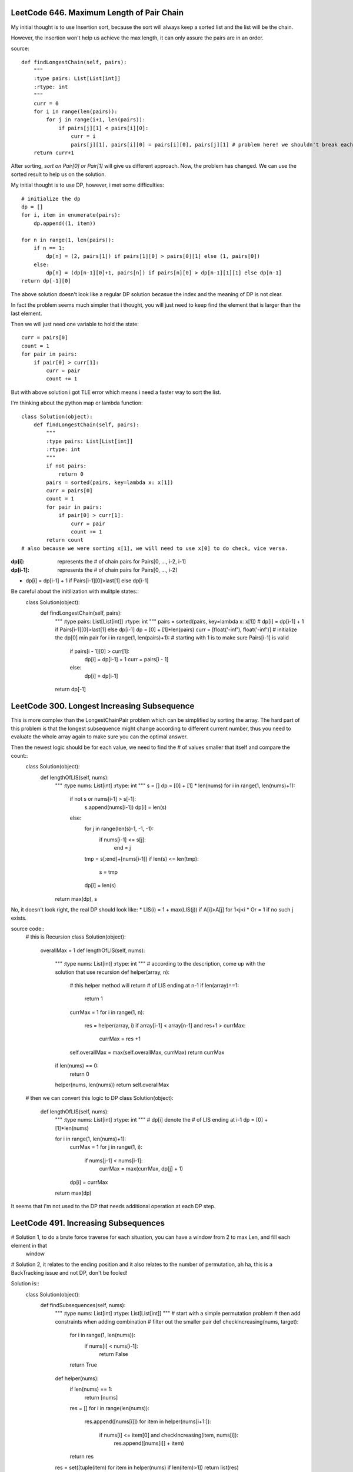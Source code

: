 LeetCode 646. Maximum Length of Pair Chain
---------------------------------------------------

My initial thought is to use Insertion sort, because the sort
will always keep a sorted list and the list will be the chain.

However, the insertion won't help us achieve the max length, it can only
assure the pairs are in an order.

source::

    def findLongestChain(self, pairs):
        """
        :type pairs: List[List[int]]
        :rtype: int
        """
        curr = 0
        for i in range(len(pairs)):
            for j in range(i+1, len(pairs)):
                if pairs[j][1] < pairs[i][0]:
                    curr = i
                    pairs[j][1], pairs[i][0] = pairs[i][0], pairs[j][1] # problem here! we shouldn't break each pair!
        return curr+1


After sorting, *sort on Pair[0] or Pair[1]* will give us different approach. Now, the problem has changed. We can use the sorted result to help us on the solution.



My initial thought is to use DP, however, i met some difficulties::

        # initialize the dp
        dp = []
        for i, item in enumerate(pairs):
            dp.append((1, item))

        for n in range(1, len(pairs)):
            if n == 1:
                dp[n] = (2, pairs[1]) if pairs[1][0] > pairs[0][1] else (1, pairs[0])
            else:
                dp[n] = (dp[n-1][0]+1, pairs[n]) if pairs[n][0] > dp[n-1][1][1] else dp[n-1]
        return dp[-1][0]

The above solution doesn't look like a regular DP solution becasue the index and the meaning of DP is not clear.


In fact the problem seems much simpler that i thought, you will just need to keep find the element
that is larger than the last element.



Then we will just need one variable to hold the state::

        curr = pairs[0]
        count = 1
        for pair in pairs:
            if pair[0] > curr[1]:
                curr = pair
                count += 1



But with above solution i got TLE error which means i need a faster way to sort the list.



I'm thinking about the python map or lambda function::

    class Solution(object):
        def findLongestChain(self, pairs):
            """
            :type pairs: List[List[int]]
            :rtype: int
            """
            if not pairs:
                return 0
            pairs = sorted(pairs, key=lambda x: x[1])
            curr = pairs[0]
            count = 1
            for pair in pairs:
                if pair[0] > curr[1]:
                    curr = pair
                    count += 1
            return count
    # also because we were sorting x[1], we will need to use x[0] to do check, vice versa.



:dp[i]:        represents the # of chain pairs for Pairs[0, ..., i-2, i-1]
:dp[i-1]:      represents the # of chain pairs for Pairs[0, ..., i-2]


* dp[i] = dp[i-1] + 1 if Pairs[i-1][0]>last[1] else dp[i-1]



Be careful about the initilization with mulitple states::
    class Solution(object):
        def findLongestChain(self, pairs):
            """
            :type pairs: List[List[int]]
            :rtype: int
            """
            pairs = sorted(pairs, key=lambda x: x[1])
            # dp[i] = dp[i-1] + 1 if Pairs[i-1][0]>last[1] else dp[i-1]
            dp = [0] + [1]*len(pairs)
            curr = [float('-inf'), float('-inf')] # initialize the dp[0] min pair
            for i in range(1, len(pairs)+1): # starting with 1 is to make sure Pairs[i-1] is valid
                if pairs[i - 1][0] > curr[1]:
                    dp[i] = dp[i-1] + 1
                    curr = pairs[i - 1]
                else:
                    dp[i] = dp[i-1]
            return dp[-1]



LeetCode 300. Longest Increasing Subsequence
---------------------------------------------------


This is more complex than the LongestChainPair problem which can be simplified by sorting the array.
The hard part of this problem is that the longest subsequence might change according to different current number,
thus you need to evaluate the whole array again to make sure you can the optimal answer.


Then the newest logic should be for each value, we need to find the # of values smaller that itself and compare the count::
    class Solution(object):
        def lengthOfLIS(self, nums):
            """
            :type nums: List[int]
            :rtype: int
            """
            s = []
            dp = [0] + [1] * len(nums)
            for i in range(1, len(nums)+1):
                if not s or nums[i-1] > s[-1]:
                    s.append(nums[i-1])
                    dp[i] = len(s)
                else:
                    for j in range(len(s)-1, -1, -1):
                        if nums[i-1] <= s[j]:
                            end = j
                    tmp = s[:end]+[nums[i-1]]
                    if len(s) <= len(tmp):
                        s = tmp
                    dp[i] = len(s)
            return max(dp), s

No, it doesn't look right, the real DP should look like:
* LIS(i) =   1 + max(LIS(j)) if A[i]>A[j] for 1<j<i
* Or     =   1 if no such j exists.

source code::
    # this is Recursion
    class Solution(object):
        overallMax = 1
        def lengthOfLIS(self, nums):
            """
            :type nums: List[int]
            :rtype: int
            """
            # according to the description, come up with the solution that use recursion
            def helper(array, n):
                # this helper method will return # of LIS ending at n-1
                if len(array)==1:
                    return 1
                currMax = 1
                for i in range(1, n):
                    res = helper(array, i)
                    if array[i-1] < array[n-1] and res+1 > currMax:
                        currMax = res +1

                self.overallMax = max(self.overallMax, currMax)
                return currMax
            if len(nums) == 0:
                return 0
            helper(nums, len(nums))
            return self.overallMax

    # then we can convert this logic to DP
    class Solution(object):
        def lengthOfLIS(self, nums):
            """
            :type nums: List[int]
            :rtype: int
            """
            # dp[i] denote the # of LIS ending at i-1
            dp = [0] + [1]*len(nums)

            for i in range(1, len(nums)+1):
                currMax = 1
                for j in range(1, i):
                    if nums[j-1] < nums[i-1]:
                        currMax = max(currMax, dp[j] + 1)
                dp[i] = currMax
            return max(dp)

It seems that i'm not used to the DP that needs additional operation at each DP step.



LeetCode 491. Increasing Subsequences
---------------------------------------------------

# Solution 1, to do a brute force traverse for each situation, you can have a window from 2 to max Len, and fill each element in that
    window

# Solution 2, it relates to the ending position and it also relates to the number of permutation, ah ha, this is a BackTracking issue and not DP, don't be fooled!

Solution is::
    class Solution(object):
        def findSubsequences(self, nums):
            """
            :type nums: List[int]
            :rtype: List[List[int]]
            """
            # start with a simple permutation problem
            # then add constraints when adding combination
            # filter out the smaller pair
            def checkIncreasing(nums, target):
                for i in range(1, len(nums)):
                    if nums[i] < nums[i-1]:
                        return False
                return True

            def helper(nums):
                if len(nums) == 1:
                    return [nums]
                res = []
                for i in range(len(nums)):
                    res.append([nums[i]])
                    for item in helper(nums[i+1:]):
                        if nums[i] <= item[0] and checkIncreasing(item, nums[i]):
                            res.append([nums[i]] + item)
                return res
            res = set([tuple(item) for item in helper(nums) if len(item)>1])
            return list(res)

    # Don't need to check each item
    class Solution(object):
        def findSubsequences(self, nums):
            def helper(nums):
                if len(nums)==1:
                    return [nums]
                if len(nums)==2:
                    return [[nums[0]], [nums[1]], nums] if nums[0]<=nums[1] else [[nums[0]], [nums[1]]]
                res = []
                for i in range(len(nums)):
                    res.append([nums[i]])
                    for item in helper(nums[i+1:]):
                        if nums[i] <= item[0]:
                            res.append([nums[i]] + item)
                return res
            res = set([tuple(item) for item in helper(nums) if len(item)>1])
            return list(res)



LeetCode 189. Rotate Array
-------------------------------------

After i tried so many different solutions, i can't believe the real answer is so simple::


My initial solution with failures::
    class Solution(object):
        def rotate(self, nums, k):
            # Swap the last k elements with the first k elements.
            # The last k elements will be in the correct positions
            # but we need to rotate the remaining (n - k) elements
            # to the right by k steps.
            k = k%len(nums)
            def helper(nums, k):
                for i in range(k):
                    nums[i], nums[len(nums)-k+i] = nums[len(nums)-k+i], nums[i]
                for i in range(k):
                    start = k+i
                    end = len(nums)-k+i
                    for j in range(end, start, -1):
                        nums[j], nums[j-1] = nums[j-1], nums[j]
            if k < len(nums)/2:
                helper(nums, k)
            else:
                nums = nums[len(nums)/2:] + nums[:len(nums)/2]
                for i in range(k-len(nums)/2):
                    for j in range(len(nums)-1):
                        nums[j], nums[j + 1] = nums[j + 1], nums[j]

The expected solution::
    class Solution(object):
        def rotate(self, nums, k):
            def reverseInPlace(nums, start, end):
                while start<end:
                    nums[start], nums[end] = nums[end], nums[start]
                    start += 1
                    end -= 1

            k = k % len(nums)
            reverseInPlace(nums, 0, len(nums)-1)
            reverseInPlace(nums, 0, k-1)
            reverseInPlace(nums, k, len(nums)-1)